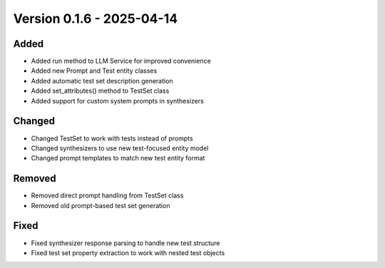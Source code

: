 Version 0.1.6 - 2025-04-14
===========================


Added
-----

- Added run method to LLM Service for improved convenience
- Added new Prompt and Test entity classes
- Added automatic test set description generation
- Added set_attributes() method to TestSet class
- Added support for custom system prompts in synthesizers

Changed
-------

- Changed TestSet to work with tests instead of prompts
- Changed synthesizers to use new test-focused entity model
- Changed prompt templates to match new test entity format

Removed
-------

- Removed direct prompt handling from TestSet class
- Removed old prompt-based test set generation

Fixed
-----

- Fixed synthesizer response parsing to handle new test structure
- Fixed test set property extraction to work with nested test objects

